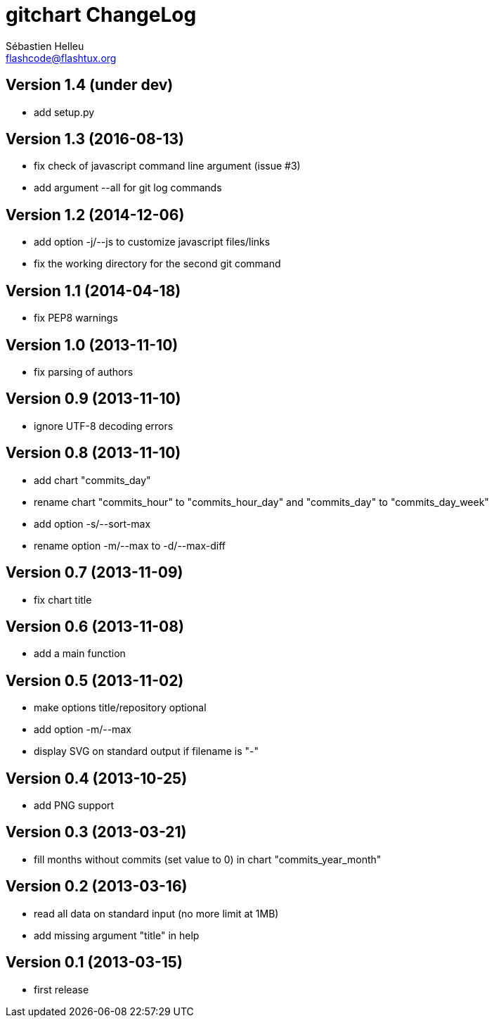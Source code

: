 = gitchart ChangeLog
:author: Sébastien Helleu
:email: flashcode@flashtux.org
:lang: en


== Version 1.4 (under dev)

* add setup.py

== Version 1.3 (2016-08-13)

* fix check of javascript command line argument (issue #3)
* add argument --all for git log commands

== Version 1.2 (2014-12-06)

* add option -j/--js to customize javascript files/links
* fix the working directory for the second git command

== Version 1.1 (2014-04-18)

* fix PEP8 warnings

== Version 1.0 (2013-11-10)

* fix parsing of authors

== Version 0.9 (2013-11-10)

* ignore UTF-8 decoding errors

== Version 0.8 (2013-11-10)

* add chart "commits_day"
* rename chart "commits_hour" to "commits_hour_day" and "commits_day" to "commits_day_week"
* add option -s/--sort-max
* rename option -m/--max to -d/--max-diff

== Version 0.7 (2013-11-09)

* fix chart title

== Version 0.6 (2013-11-08)

* add a main function

== Version 0.5 (2013-11-02)

* make options title/repository optional
* add option -m/--max
* display SVG on standard output if filename is "-"

== Version 0.4 (2013-10-25)

* add PNG support

== Version 0.3 (2013-03-21)

* fill months without commits (set value to 0) in chart "commits_year_month"

== Version 0.2 (2013-03-16)

* read all data on standard input (no more limit at 1MB)
* add missing argument "title" in help

== Version 0.1 (2013-03-15)

* first release

